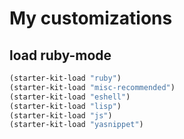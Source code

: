 
* My customizations

** load ruby-mode
   #+begin_src emacs-lisp
(starter-kit-load "ruby")
(starter-kit-load "misc-recommended")
(starter-kit-load "eshell")
(starter-kit-load "lisp")
(starter-kit-load "js")
(starter-kit-load "yasnippet")
   #+end_src
